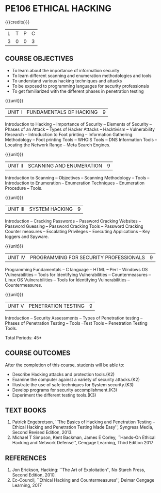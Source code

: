 * PE106 ETHICAL HACKING
:properties:
:author: Dr. V. Balasubramanian and Dr. N. Sujaudeen
:date: 18.6.2021
:end:
#+startup: showall
{{{credits}}}
| L | T | P | C |
| 3 | 0 | 0 | 3 |

** R2021 CHANGES :noexport:
New Syllabus

** CO PO MAPPING :noexport:
|                |    | PO1 | PO2 | PO3 | PO4 | PO5 | PO6 | PO7 | PO8 | PO9 | PO10 | PO11 | PO12 | PSO1 | PSO2 | PSO3 |
|                |    |  K3 |  K4 |  K5 |  K5 |  K6 |   - |   - |   - |   - |    - |    - |    - |   K5 |   K3 |   K6 |
| CO1            | K3 |   3 |   2 |   2 |   0 |   0 |   0 |   0 |   0 |   0 |    0 |    0 |    0 |    2 |    0 |    0 |
| CO2            | K3 |   2 |   2 |   2 |   0 |   0 |   0 |   0 |   0 |   0 |    0 |    0 |    0 |    2 |    0 |    0 |
| CO3            | K3 |   3 |   2 |   2 |   1 |   1 |   0 |   0 |   1 |   0 |    0 |    0 |    1 |    3 |    0 |    1 |
| CO4            | K3 |   3 |   2 |   2 |   0 |   1 |   0 |   0 |   1 |   1 |    0 |    0 |    1 |    3 |    0 |    0 |
| CO5            | K3 |   2 |   2 |   2 |   0 |   0 |   0 |   0 |   1 |   0 |    0 |    0 |    0 |    2 |    0 |    1 |
| Score          |    |  13 |  10 |  10 |   1 |   2 |   0 |   0 |   3 |   0 |    0 |    0 |    2 |   12 |    0 |    2 |
| Course Mapping |    |   3 |   2 |   2 |   1 |   1 |   0 |   0 |   1 |   1 |    0 |    0 |    1 |    3 |    0 |    1 |

** COURSE OBJECTIVES

- To learn about the importance of information security
- To learn different scanning and enumeration methodologies and tools
- To understand various hacking techniques and attacks
- To be exposed to programming languages for security professionals
- To get familiarized with the different phases in penetration testing

{{{unit}}}
| UNIT I | FUNDAMENTALS OF HACKING | 9 |
Introduction to Hacking – Importance of Security – Elements of Security – Phases of an Attack – Types of Hacker
Attacks – Hacktivism – Vulnerability Research – Introduction to Foot printing – Information Gathering Methodology – Foot
printing Tools – WHOIS Tools – DNS Information Tools – Locating the Network Range – Meta Search Engines.

{{{unit}}}
|UNIT II | SCANNING AND ENUMERATION | 9 |
Introduction to Scanning – Objectives – Scanning Methodology – Tools – Introduction to Enumeration – Enumeration
Techniques – Enumeration Procedure – Tools.

{{{unit}}}
|UNIT III | SYSTEM HACKING  | 9 |
Introduction – Cracking Passwords – Password Cracking Websites – Password Guessing – Password Cracking Tools –
Password Cracking Counter measures – Escalating Privileges – Executing Applications – Key loggers and Spyware.

{{{unit}}}
|UNIT IV | PROGRAMMING FOR SECURITY PROFESSIONALS | 9 |
Programming Fundamentals – C language – HTML – Perl – Windows OS Vulnerabilities – Tools for Identifying
Vulnerabilities – Countermeasures – Linux OS Vulnerabilities – Tools for Identifying Vulnerabilities – Countermeasures.


{{{unit}}}
|UNIT V | PENETRATION TESTING       | 9 |
Introduction – Security Assessments – Types of Penetration testing – Phases of Penetration Testing – Tools –Test Tools
– Penetration Testing Tools.
 
\hfill *Total Periods: 45*

** COURSE OUTCOMES
After the completion of this course, students will be able to: 
- Describe Hacking attacks and protection tools.(K2)
- Examine the computer against a variety of security attacks.(K2)
- Illustrate the use of safe techniques for System security.(K3) 
- Develop programs for security accomplishment.(K3)
- Experiment the different testing tools.(K3)


** TEXT BOOKS
1. Patrick Engebretson, ``The Basics of Hacking and Penetration Testing
   – Ethical Hacking and Penetration Testing Made Easy'', Syngress
   Media, Second Revised Edition, 2013.
2. Michael T Simpson, Kent Backman, James E Corley, ``Hands-On
   Ethical Hacking and Network Defense'', Cengage Learning, Third
   Edition 2017

** REFERENCES
1. Jon Erickson, Hacking: ``The Art of Exploitation'', No Starch Press,
   Second Edition, 2010.
2. Ec-Council, ``Ethical Hacking and Countermeasures'', Delmar Cengage
   Learning, 2017

